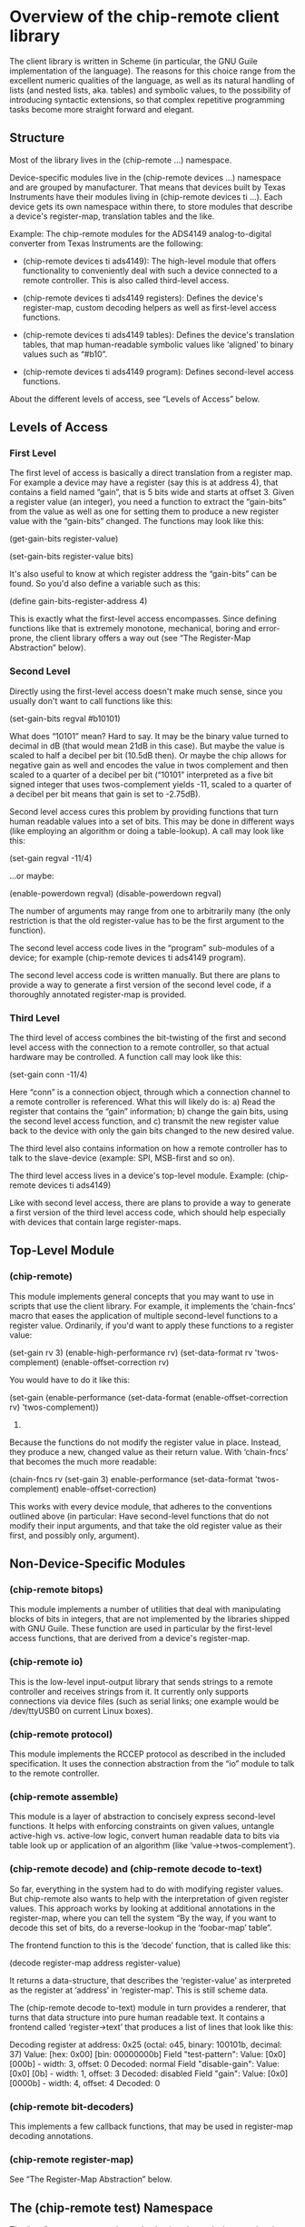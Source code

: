 * Overview of the chip-remote client library

  The client library is written in Scheme (in particular, the GNU Guile
  implementation of the language). The reasons for this choice range from the
  excellent numeric qualities of the language, as well as its natural handling
  of lists (and nested lists, aka. tables) and symbolic values, to the
  possibility of introducing syntactic extensions, so that complex repetitive
  programming tasks become more straight forward and elegant.

** Structure

   Most of the library lives in the (chip-remote ...) namespace.

   Device-specific modules live in the (chip-remote devices ...) namespace and
   are grouped by manufacturer. That means that devices built by Texas
   Instruments have their modules living in (chip-remote devices ti ...). Each
   device gets its own namespace within there, to store modules that describe a
   device's register-map, translation tables and the like.

   Example: The chip-remote modules for the ADS4149 analog-to-digital converter
   from Texas Instruments are the following:

     - (chip-remote devices ti ads4149): The high-level module that offers
       functionality to conveniently deal with such a device connected to a
       remote controller. This is also called third-level access.

     - (chip-remote devices ti ads4149 registers): Defines the device's
       register-map, custom decoding helpers as well as first-level access
       functions.

     - (chip-remote devices ti ads4149 tables): Defines the device's
       translation tables, that map human-readable symbolic values like
       ‘aligned’ to binary values such as “#b10”.

     - (chip-remote devices ti ads4149 program): Defines second-level access
       functions.

   About the different levels of access, see “Levels of Access” below.

** Levels of Access

*** First Level

    The first level of access is basically a direct translation from a register
    map. For example a device may have a register (say this is at address 4),
    that contains a field named “gain”, that is 5 bits wide and starts at
    offset 3. Given a register value (an integer), you need a function to
    extract the “gain-bits” from the value as well as one for setting them to
    produce a new register value with the “gain-bits” changed. The functions
    may look like this:

      (get-gain-bits register-value)

      (set-gain-bits register-value bits)

    It's also useful to know at which register address the “gain-bits” can be
    found. So you'd also define a variable such as this:

      (define gain-bits-register-address 4)

    This is exactly what the first-level access encompasses. Since defining
    functions like that is extremely monotone, mechanical, boring and
    error-prone, the client library offers a way out (see “The Register-Map
    Abstraction” below).

*** Second Level

    Directly using the first-level access doesn't make much sense, since you
    usually don't want to call functions like this:

      (set-gain-bits regval #b10101)

    What does “10101” mean? Hard to say. It may be the binary value turned to
    decimal in dB (that would mean 21dB in this case). But maybe the value is
    scaled to half a decibel per bit (10.5dB then). Or maybe the chip allows
    for negative gain as well and encodes the value in twos complement and then
    scaled to a quarter of a decibel per bit (“10101” interpreted as a five bit
    signed integer that uses twos-complement yields -11, scaled to a quarter of
    a decibel per bit means that gain is set to -2.75dB).

    Second level access cures this problem by providing functions that turn
    human readable values into a set of bits. This may be done in different
    ways (like employing an algorithm or doing a table-lookup). A call may look
    like this:

      (set-gain regval -11/4)

    ...or maybe:

      (enable-powerdown regval)
      (disable-powerdown regval)

    The number of arguments may range from one to arbitrarily many (the only
    restriction is that the old register-value has to be the first argument to
    the function).

    The second level access code lives in the “program” sub-modules of a
    device; for example (chip-remote devices ti ads4149 program).

    The second level access code is written manually. But there are plans to
    provide a way to generate a first version of the second level code, if a
    thoroughly annotated register-map is provided.

*** Third Level

    The third level of access combines the bit-twisting of the first and second
    level access with the connection to a remote controller, so that actual
    hardware may be controlled. A function call may look like this:

      (set-gain conn -11/4)

    Here “conn” is a connection object, through which a connection channel to a
    remote controller is referenced. What this will likely do is: a) Read the
    register that contains the “gain” information; b) change the gain bits,
    using the second level access function, and c) transmit the new register
    value back to the device with only the gain bits changed to the new desired
    value.

    The third level also contains information on how a remote controller has to
    talk to the slave-device (example: SPI, MSB-first and so on).

    The third level access lives in a device's top-level module. Example:
    (chip-remote devices ti ads4149)

    Like with second level access, there are plans to provide a way to generate
    a first version of the third level access code, which should help
    especially with devices that contain large register-maps.

** Top-Level Module

*** (chip-remote)

    This module implements general concepts that you may want to use in scripts
    that use the client library. For example, it implements the ‘chain-fncs’
    macro that eases the application of multiple second-level functions to a
    register value. Ordinarily, if you'd want to apply these functions to a
    register value:

      (set-gain rv 3)
      (enable-high-performance rv)
      (set-data-format rv 'twos-complement)
      (enable-offset-correction rv)

    You would have to do it like this:

      (set-gain
        (enable-performance
          (set-data-format
            (enable-offset-correction rv)
            'twos-complement))
        3)

    Because the functions do not modify the register value in place. Instead,
    they produce a new, changed value as their return value. With ‘chain-fncs’
    that becomes the much more readable:

      (chain-fncs rv
                  (set-gain 3)
                  enable-performance
                  (set-data-format 'twos-complement)
                  enable-offset-correction)

    This works with every device module, that adheres to the conventions
    outlined above (in particular: Have second-level functions that do not
    modify their input arguments, and that take the old register value as their
    first, and possibly only, argument).

** Non-Device-Specific Modules

*** (chip-remote bitops)

    This module implements a number of utilities that deal with manipulating
    blocks of bits in integers, that are not implemented by the libraries
    shipped with GNU Guile. These function are used in particular by the
    first-level access functions, that are derived from a device's
    register-map.

*** (chip-remote io)

    This is the low-level input-output library that sends strings to a remote
    controller and receives strings from it. It currently only supports
    connections via device files (such as serial links; one example would be
    /dev/ttyUSB0 on current Linux boxes).

*** (chip-remote protocol)

    This module implements the RCCEP protocol as described in the included
    specification. It uses the connection abstraction from the “io” module to
    talk to the remote controller.

*** (chip-remote assemble)

    This module is a layer of abstraction to concisely express second-level
    functions. It helps with enforcing constraints on given values, untangle
    active-high vs. active-low logic, convert human readable data to bits via
    table look up or application of an algorithm (like
    ‘value->twos-complement’).

*** (chip-remote decode) and (chip-remote decode to-text)

    So far, everything in the system had to do with modifying register values.
    But chip-remote also wants to help with the interpretation of given
    register values. This approach works by looking at additional annotations
    in the register-map, where you can tell the system “By the way, if you want
    to decode this set of bits, do a reverse-lookup in the ‘foobar-map’ table”.

    The frontend function to this is the ‘decode’ function, that is called like
    this:

      (decode register-map address register-value)

    It returns a data-structure, that describes the ‘register-value’ as
    interpreted as the register at ‘address’ in ‘register-map’. This is still
    scheme data.

    The (chip-remote decode to-text) module in turn provides a renderer, that
    turns that data structure into pure human readable text. It contains a
    frontend called ‘register->text’ that produces a list of lines that look
    like this:

        Decoding register at address: 0x25
          (octal: o45, binary: 100101b, decimal: 37)
        Value: [hex: 0x00] [bin: 00000000b]
          Field "test-pattern":
            Value: [0x0] [000b] - width: 3, offset: 0
            Decoded: normal
          Field "disable-gain":
            Value: [0x0] [0b] - width: 1, offset: 3
            Decoded: disabled
          Field "gain":
            Value: [0x0] [0000b] - width: 4, offset: 4
            Decoded: 0

*** (chip-remote bit-decoders)

    This implements a few callback functions, that may be used in register-map
    decoding annotations.

*** (chip-remote register-map)

    See “The Register-Map Abstraction” below.

** The (chip-remote test) Namespace

   The “test” namespace contains code, that is only used when running the
   project's test suite. It is therefore not even installed to the system with
   the rest of the framework.

** The Register-Map Abstraction

*** Overview

Most configurable ICs use a region of memory, that stores their adjustable
parameters. That region is usually addressable. These addresses within that
memory can be viewed as a table. This table's rows are called registers.

Oftentimes, registers have a fixed width. But that is not a general rule. And
(most often with variable-width registers) some chips allow addressing
sub-registers.

Moreover, sometimes chips use more than one region addressable memory to store
their parameters. In those cases, these regions are addressable as multiple
memory pages (sometimes called “banks”).

The register-map abstraction has to account for all of these variations and be
generic enough to allow for possible extensions upon that scheme.

In Scheme, the natural way to represent a table is a list of lists. In this
particular implementation, we will be using association lists, where all the
addressing information will be contained within the ‘key’ portion of the data-
structure (memory bank as well as register address, width and name — none of
which are mandatory).

Upon this data-structure multiple selectors will be implemented: For example:
Select by register address, select be register and bank address, etc. Higher
level code can then alias its register access in terms of these generic
accessors.

*** The Datasheet

Let's look at a finctional device called “bfg2000”. Its datasheet describes a
register map that looks like this:

        |                      3 |             2 |            1 |          0 |
        |------------------------+---------------+--------------+------------|
    0x0 | high-performance       |          blast-radius        | power-down |
        |------------------------+---------------+--------------+------------|
    0x1 |                         self-destruct-password                     |
        |------------------------+---------------+--------------+------------|
    0xa |                               fire-rate                            |
        |------------------------+---------------+--------------+------------|
    0xb |   remote-controlled    | self-destruct |        blast - type       |
        |------------------------+---------------+--------------+------------|

That's a pretty simple table, fixed width registers with no sub-addressing, but
varying widths in its sub-fields and a hole consisting of the addresses between
0x2 and 0x9.

*** The First Transcription

So a first attempt at expressing that table using the register-map abstraction
looks like this:

      (define-register-map bfg2000
        (#x0 (contents (power-down 0 1)
                       (blast-radius 1 2)
                       (high-performance 3 1)))
        (#x1 (contents (self-destruct-password 0 4)))
        (#xa (contents (fire-rate 0 4)))
        (#xb (contents (blast-type 0 2)
                       (self-destruct 2 1)
                       (remote-controlled 3 1))))

If you look at:

        (#x0 (contents (power-down 0 1)
                       (blast-radius 1 2)
                       (high-performance 3 1)))

That means, it describes the register at address 0x0, which contains the
following fields:

      - power-down at offset 0 with width 1
      - blast-radius at offset 1 with width 2
      - high-performance at offset 3 with width 1

In short, it's a direct transcription of the register-map from the data-sheet
into a scheme data-structure. The ‘define-register-map’ macro now goes ahead
and defines the following set of first-level access (for the example of the
‘blast-radius’ bits:

      (set-blast-radius-bits regval bits)
      (get-blast-radius-bits regval)
      (define regaddr:blast-radius #x0)

And it does this for all bit fields. You get the first-level access functions
for free.

*** More Information about the Bit-Fields

The datasheet will undoubtedly contain more information about the content and
the encoding of the bit-fields. For example:

Power-Down, High-Performance, Remote-Controlled and Self-Destruct are
single-bit configuration values, that work as Active-High logic (i.e. 1 means
enabled, 0 means disabled).

The Self-Destruct-Password is a four bit signed integer, that uses twos-
complement to encode its value. Fire-rate is an unsigned integer.

Blast-Radius and Blast-Type are 2-bit values that are mapped like this:

     (define blast-type-map '((projectile . #b00)
                              (plasma     . #b01)
                              (lightning  . #b10)
                              (nuclear    . #b11)))

     (define blast-radius-map '((building  . #b00)
                                (nation    . #b01)
                                (planetary . #b10)
                                (galaxy    . #b11)))

This information is crucial for writing second-level access code and for
decoding register values back into human-readable form. Which means that you'd
like to inform the system about that, so it can do more work for you.

Previously we had the following expression, describing the ‘power-down’ bit:

        (power-down 0 1)

To tell the system, that that's a bit that works as “active-high” logic, that
definition could be annotated like this:

        (power-down 0 1 #,(=> logic-active-high))

Here ‘logic-active-high’ is a function, a bit into a boolean value.

Another example would be the “blast-radius” bits that are defined by the
mapping defined earlier. To tell the system that connection, we add an
annotation like this:

        (blast-radius 1 2 #,(=> blast-radius-map))

If no annotation is defined, the default is the ‘literal-binary’ function, that
takes the bit-field literally without any other interpretation.

A complete and annotated register map definition could look like this:

      (define-register-map bfg2000
        (#x0 (contents (power-down 0 1 #,(=> logic-active-high))
                       (blast-radius 1 2 #,(=> blast-radius-map))
                       (high-performance 3 1 #,(=> logic-active-high))))
        (#x1 (contents (self-destruct-password 0 4 #,(=> twos-complement))))
        (#xa (contents (fire-rate 0 4 #,(=> unsigned-integer))))
        (#xb (contents (blast-type 0 2 #,(=> blast-type-map))
                       (self-destruct 2 1 #,(=> logic-active-high))
                       (remote-controlled 3 1 #,(=> logic-active-high)))))

With careful definition and annotation such as this, the decoder part of the
framework will just work.

** Generation of Second- and Third-Level Access Code

There is no way to completely generate second-level (and therefore third-level)
access code, since you may always encounter situations, that are dealt with in
a very device-specific manner. Maybe it's just one bit-field. But it's there
and rains on our parade.

That however doesn't mean that we can't generate anything. Take the power-down
bit from our previous example. Two second level access functions might look
like this:

     (define (enable-power-down regval)
       (set-logic-active-high set-power-down-bits regval))

     (define (disable-power-down regval)
       (unset-logic-active-high set-power-down-bits regval))

But we know from the register-map annotations that it indeed is an active-high
bit. We also know the name of the first-level access function. So there is
nothing that should keep us from generating the second level functions for this
particular bit.

With the blast-radius bit field, the second level function could look like
this:

     (define (set-blast-radius regval value)
       (set-blast-radius-bits (value->bits blast-radius-map value)))

And again, the know the connection from the ‘blast-radius-map’ variable to this
particular bit-field. Again, technically there's nothing that should keep us
from generating this code.

So the plan is to provide a way to perform this sort of generation to remove a
large chunk of manual typing work, while still providing the author the ability
to incorporate unusual workarounds required for the device.

Once you got second-level access code, you may think of generating third level
code. Because usually, the dance goes like this: Get the current register value
for the bit-field you want to modify from the device, modify the correct
portion of the register-value and transmit the changed value back to the
device.

But again, we can't automate that generation process fully, because in the
general case, things might not be as simple. Take the ADS4149 ADU from Texas
Instruments for example: That device has a High-Performance mode. The state of
that mode (active or not) is controlled by three bits that are spread across
two registers in the device. So for that particular chip, you'd have to do
this:

     - Get the first register's value
     - Get the second register's value
     - Modify the first register at the right position
     - Modify the second register at the right position
     - Transmit the first register back to the device
     - Transmit the second register back to the device

While cases like that might indeed be special, they have to be considered. But
still, the plan is to provide a way to generate third-level access code at some
point, as a starting point for authors to manually deal with special cases
afterwards.

** Legacy Code

The (chip-remote legacy ti cdce72010) module and its children are based on code
for a predecessor of chip-remote. It does not use the usual abstractions and
conventions. While it works, it should not be used as an example of how to
write modules for new devices.

At some point, it would probably be good to port this legacy code over to the
new abstractions and conventions. If only for consistency's sake.
